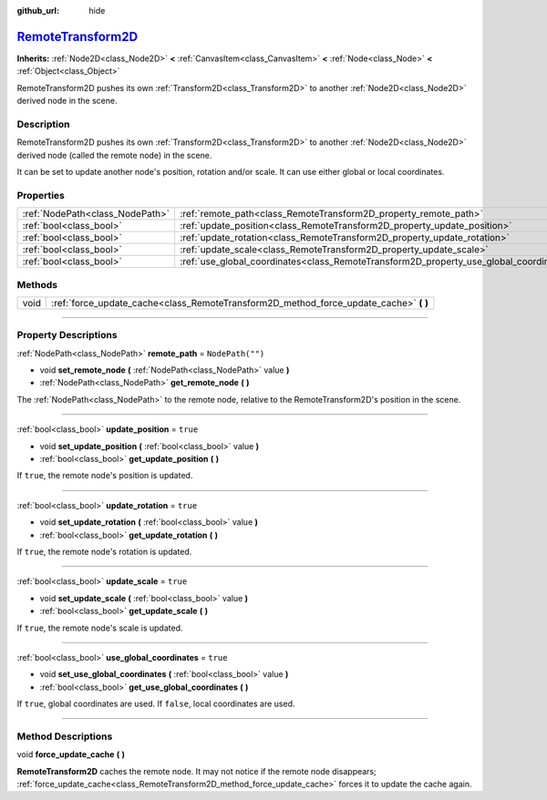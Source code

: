 :github_url: hide

.. DO NOT EDIT THIS FILE!!!
.. Generated automatically from Godot engine sources.
.. Generator: https://github.com/godotengine/godot/tree/master/doc/tools/make_rst.py.
.. XML source: https://github.com/godotengine/godot/tree/master/doc/classes/RemoteTransform2D.xml.

.. _class_RemoteTransform2D:

`RemoteTransform2D <https://github.com/godotengine/godot/blob/master/scene/2d/remote_transform_2d.h#L36>`_
==========================================================================================================

**Inherits:** :ref:`Node2D<class_Node2D>` **<** :ref:`CanvasItem<class_CanvasItem>` **<** :ref:`Node<class_Node>` **<** :ref:`Object<class_Object>`

RemoteTransform2D pushes its own :ref:`Transform2D<class_Transform2D>` to another :ref:`Node2D<class_Node2D>` derived node in the scene.

.. rst-class:: classref-introduction-group

Description
-----------

RemoteTransform2D pushes its own :ref:`Transform2D<class_Transform2D>` to another :ref:`Node2D<class_Node2D>` derived node (called the remote node) in the scene.

It can be set to update another node's position, rotation and/or scale. It can use either global or local coordinates.

.. rst-class:: classref-reftable-group

Properties
----------

.. table::
   :widths: auto

   +---------------------------------+----------------------------------------------------------------------------------------+------------------+
   | :ref:`NodePath<class_NodePath>` | :ref:`remote_path<class_RemoteTransform2D_property_remote_path>`                       | ``NodePath("")`` |
   +---------------------------------+----------------------------------------------------------------------------------------+------------------+
   | :ref:`bool<class_bool>`         | :ref:`update_position<class_RemoteTransform2D_property_update_position>`               | ``true``         |
   +---------------------------------+----------------------------------------------------------------------------------------+------------------+
   | :ref:`bool<class_bool>`         | :ref:`update_rotation<class_RemoteTransform2D_property_update_rotation>`               | ``true``         |
   +---------------------------------+----------------------------------------------------------------------------------------+------------------+
   | :ref:`bool<class_bool>`         | :ref:`update_scale<class_RemoteTransform2D_property_update_scale>`                     | ``true``         |
   +---------------------------------+----------------------------------------------------------------------------------------+------------------+
   | :ref:`bool<class_bool>`         | :ref:`use_global_coordinates<class_RemoteTransform2D_property_use_global_coordinates>` | ``true``         |
   +---------------------------------+----------------------------------------------------------------------------------------+------------------+

.. rst-class:: classref-reftable-group

Methods
-------

.. table::
   :widths: auto

   +------+------------------------------------------------------------------------------------------+
   | void | :ref:`force_update_cache<class_RemoteTransform2D_method_force_update_cache>` **(** **)** |
   +------+------------------------------------------------------------------------------------------+

.. rst-class:: classref-section-separator

----

.. rst-class:: classref-descriptions-group

Property Descriptions
---------------------

.. _class_RemoteTransform2D_property_remote_path:

.. rst-class:: classref-property

:ref:`NodePath<class_NodePath>` **remote_path** = ``NodePath("")``

.. rst-class:: classref-property-setget

- void **set_remote_node** **(** :ref:`NodePath<class_NodePath>` value **)**
- :ref:`NodePath<class_NodePath>` **get_remote_node** **(** **)**

The :ref:`NodePath<class_NodePath>` to the remote node, relative to the RemoteTransform2D's position in the scene.

.. rst-class:: classref-item-separator

----

.. _class_RemoteTransform2D_property_update_position:

.. rst-class:: classref-property

:ref:`bool<class_bool>` **update_position** = ``true``

.. rst-class:: classref-property-setget

- void **set_update_position** **(** :ref:`bool<class_bool>` value **)**
- :ref:`bool<class_bool>` **get_update_position** **(** **)**

If ``true``, the remote node's position is updated.

.. rst-class:: classref-item-separator

----

.. _class_RemoteTransform2D_property_update_rotation:

.. rst-class:: classref-property

:ref:`bool<class_bool>` **update_rotation** = ``true``

.. rst-class:: classref-property-setget

- void **set_update_rotation** **(** :ref:`bool<class_bool>` value **)**
- :ref:`bool<class_bool>` **get_update_rotation** **(** **)**

If ``true``, the remote node's rotation is updated.

.. rst-class:: classref-item-separator

----

.. _class_RemoteTransform2D_property_update_scale:

.. rst-class:: classref-property

:ref:`bool<class_bool>` **update_scale** = ``true``

.. rst-class:: classref-property-setget

- void **set_update_scale** **(** :ref:`bool<class_bool>` value **)**
- :ref:`bool<class_bool>` **get_update_scale** **(** **)**

If ``true``, the remote node's scale is updated.

.. rst-class:: classref-item-separator

----

.. _class_RemoteTransform2D_property_use_global_coordinates:

.. rst-class:: classref-property

:ref:`bool<class_bool>` **use_global_coordinates** = ``true``

.. rst-class:: classref-property-setget

- void **set_use_global_coordinates** **(** :ref:`bool<class_bool>` value **)**
- :ref:`bool<class_bool>` **get_use_global_coordinates** **(** **)**

If ``true``, global coordinates are used. If ``false``, local coordinates are used.

.. rst-class:: classref-section-separator

----

.. rst-class:: classref-descriptions-group

Method Descriptions
-------------------

.. _class_RemoteTransform2D_method_force_update_cache:

.. rst-class:: classref-method

void **force_update_cache** **(** **)**

**RemoteTransform2D** caches the remote node. It may not notice if the remote node disappears; :ref:`force_update_cache<class_RemoteTransform2D_method_force_update_cache>` forces it to update the cache again.

.. |virtual| replace:: :abbr:`virtual (This method should typically be overridden by the user to have any effect.)`
.. |const| replace:: :abbr:`const (This method has no side effects. It doesn't modify any of the instance's member variables.)`
.. |vararg| replace:: :abbr:`vararg (This method accepts any number of arguments after the ones described here.)`
.. |constructor| replace:: :abbr:`constructor (This method is used to construct a type.)`
.. |static| replace:: :abbr:`static (This method doesn't need an instance to be called, so it can be called directly using the class name.)`
.. |operator| replace:: :abbr:`operator (This method describes a valid operator to use with this type as left-hand operand.)`
.. |bitfield| replace:: :abbr:`BitField (This value is an integer composed as a bitmask of the following flags.)`

